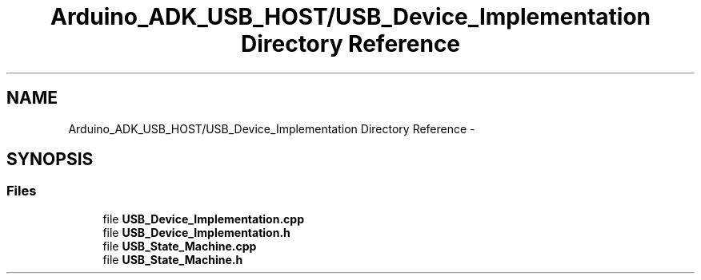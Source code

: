 .TH "Arduino_ADK_USB_HOST/USB_Device_Implementation Directory Reference" 3 "Thu Aug 15 2013" "Version 1.0" "Arduino Medical Assitive Device Base Station" \" -*- nroff -*-
.ad l
.nh
.SH NAME
Arduino_ADK_USB_HOST/USB_Device_Implementation Directory Reference \- 
.SH SYNOPSIS
.br
.PP
.SS "Files"

.in +1c
.ti -1c
.RI "file \fBUSB_Device_Implementation\&.cpp\fP"
.br
.ti -1c
.RI "file \fBUSB_Device_Implementation\&.h\fP"
.br
.ti -1c
.RI "file \fBUSB_State_Machine\&.cpp\fP"
.br
.ti -1c
.RI "file \fBUSB_State_Machine\&.h\fP"
.br
.in -1c
